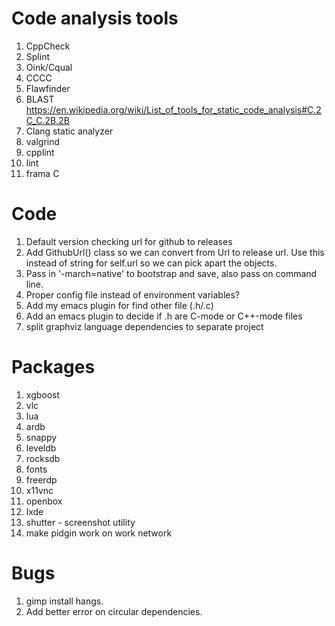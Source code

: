* Code analysis tools
1. CppCheck
2. Splint
3. Oink/Cqual
4. CCCC
5. Flawfinder
6. BLAST https://en.wikipedia.org/wiki/List_of_tools_for_static_code_analysis#C.2C_C.2B.2B
7. Clang static analyzer
8. valgrind
9. cpplint
10. lint
11. frama C

* Code
1. Default version checking url for github to releases
2. Add GithubUrl() class so we can convert from Url to release url. Use this instead of string
   for self.url so we can pick apart the objects.
3. Pass in '-march=native' to bootstrap and save, also pass on command line.
4. Proper config file instead of environment variables?
5. Add my emacs plugin for find other file (.h/.c)
6. Add an emacs plugin to decide if .h are C-mode or C++-mode files
7. split graphviz language dependencies to separate project

* Packages
1. xgboost
2. vlc
3. lua
4. ardb
5. snappy
6. leveldb
7. rocksdb
8. fonts
9. freerdp
10. x11vnc
11. openbox
12. lxde
13. shutter - screenshot utility
14. make pidgin work on work network

* Bugs
1. gimp install hangs.
2. Add better error on circular dependencies.


